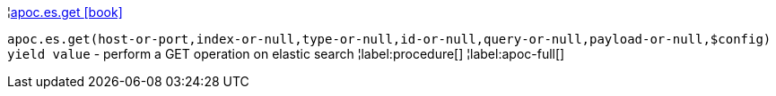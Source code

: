 ¦xref::overview/apoc.es/apoc.es.get.adoc[apoc.es.get icon:book[]] +

`apoc.es.get(host-or-port,index-or-null,type-or-null,id-or-null,query-or-null,payload-or-null,$config) yield value` - perform a GET operation on elastic search
¦label:procedure[]
¦label:apoc-full[]
